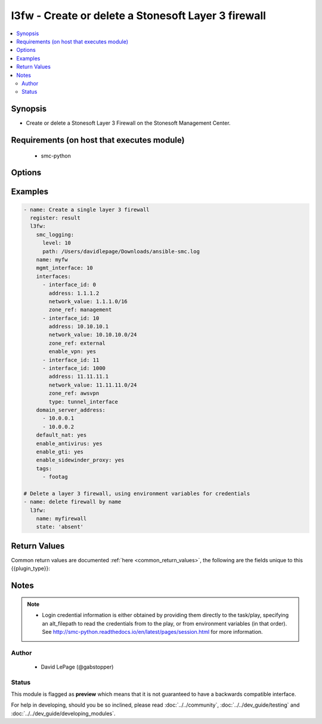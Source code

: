 .. _l3fw:


l3fw - Create or delete a Stonesoft Layer 3 firewall
++++++++++++++++++++++++++++++++++++++++++++++++++++

.. versionadded:: 2.5




.. contents::
   :local:
   :depth: 2


Synopsis
--------


* Create or delete a Stonesoft Layer 3 Firewall on the Stonesoft Management Center.



Requirements (on host that executes module)
-------------------------------------------

  * smc-python


Options
-------

.. raw:: html

    <table border=1 cellpadding=4>

    <tr>
    <th class="head">parameter</th>
    <th class="head">required</th>
    <th class="head">default</th>
    <th class="head">choices</th>
    <th class="head">comments</th>
    </tr>

    <tr>
    <td>default_nat<br/><div style="font-size: small;"></div></td>
    <td>no</td>
    <td></td>
    <td><ul><li>yes</li><li>no</li></ul></td>
	<td>
        <p>Whether to enable default NAT on the FW. Default NAT will identify internal networks and use the external interface IP for outgoing traffic</p>
	</td>
	</tr>
    </td>
    </tr>

    <tr>
    <td>domain_server_address<br/><div style="font-size: small;"></div></td>
    <td>no</td>
    <td></td>
    <td></td>
	<td>
        <p>A list of IP addresses to use as DNS resolvers for the FW.</p>
	</td>
	</tr>
    </td>
    </tr>

    <tr>
    <td>enable_antivirus<br/><div style="font-size: small;"></div></td>
    <td>no</td>
    <td></td>
    <td><ul><li>yes</li><li>no</li></ul></td>
	<td>
        <p>Enable Anti-Virus engine on the FW</p>
	</td>
	</tr>
    </td>
    </tr>

    <tr>
    <td>enable_gti<br/><div style="font-size: small;"></div></td>
    <td>no</td>
    <td></td>
    <td><ul><li>yes</li><li>no</li></ul></td>
	<td>
        <p>Enable file reputation</p>
	</td>
	</tr>
    </td>
    </tr>

    <tr>
    <td>enable_ospf<br/><div style="font-size: small;"></div></td>
    <td>no</td>
    <td></td>
    <td><ul><li>yes</li><li>no</li></ul></td>
	<td>
        <p>Enable OSPF on the FW management interface</p>
	</td>
	</tr>
    </td>
    </tr>

    <tr>
    <td>enable_sidewinder_proxy<br/><div style="font-size: small;"></div></td>
    <td>no</td>
    <td></td>
    <td><ul><li>yes</li><li>no</li></ul></td>
	<td>
        <p>Enable Sidewinder proxy capability on the FW</p>
	</td>
	</tr>
    </td>
    </tr>
    <tr>
    <td rowspan="2">interfaces<br/><div style="font-size: small;"></div></td>
    <td>yes</td>
    <td></td>
    <td></td>
    <td>
        <div>List of interface definitions for this FW</div>
    </tr>

    <tr>
    <td colspan="5">
        <table border=1 cellpadding=4>
        <caption><b>Dictionary object interfaces</b></caption>

        <tr>
        <th class="head">parameter</th>
        <th class="head">required</th>
        <th class="head">default</th>
        <th class="head">choices</th>
        <th class="head">comments</th>
        </tr>

        <tr>
        <td>enable_vpn<br/><div style="font-size: small;"></div></td>
        <td>no</td>
        <td></td>
        <td><ul><li>yes</li><li>no</li></ul></td>
        <td>
            <div>Enable VPN on this interface</div>
        </td>
        </tr>

        <tr>
        <td>zone_ref<br/><div style="font-size: small;"></div></td>
        <td>no</td>
        <td></td>
        <td></td>
        <td>
            <div>Optional zone for this interface, by name. If zone doesn't exist, it will be created</div>
        </td>
        </tr>

        <tr>
        <td>network_value<br/><div style="font-size: small;"></div></td>
        <td>yes</td>
        <td></td>
        <td></td>
        <td>
            <div>Network CIDR for the <code>address</code> specified</div>
        </td>
        </tr>

        <tr>
        <td>address<br/><div style="font-size: small;"></div></td>
        <td>yes</td>
        <td></td>
        <td></td>
        <td>
            <div>IP address for this interface</div>
        </td>
        </tr>

        <tr>
        <td>type<br/><div style="font-size: small;"></div></td>
        <td>no</td>
        <td>physical_interface</td>
        <td><ul><li>physical_interface</li><li>tunnel_interface</li></ul></td>
        <td>
            <div>Type of interface. Default type is physical_interface. If this is designated as an interface type other than physical, you must specify the type.</div>
        </td>
        </tr>

        <tr>
        <td>interface_id<br/><div style="font-size: small;"></div></td>
        <td>yes</td>
        <td></td>
        <td></td>
        <td>
            <div>Interface ID for this interface.</div>
        </td>
        </tr>

        </table>

    </td>
    </tr>
    </td>
    </tr>

    <tr>
    <td>location<br/><div style="font-size: small;"></div></td>
    <td>no</td>
    <td></td>
    <td></td>
	<td>
        <p>Location for this FW. Used for FW's that are behind NAT</p>
	</td>
	</tr>
    </td>
    </tr>

    <tr>
    <td>log_server<br/><div style="font-size: small;"></div></td>
    <td>no</td>
    <td></td>
    <td></td>
	<td>
        <p>Specify a log server to use. This is useful if multiple log servers are available.</p>
	</td>
	</tr>
    </td>
    </tr>

    <tr>
    <td>mgmt_interface<br/><div style="font-size: small;"></div></td>
    <td>yes</td>
    <td></td>
    <td></td>
	<td>
        <p>The management interface id. In the intent is to create the fw, <code>interfaces</code> must also be specified with a matching interface_id</p>
	</td>
	</tr>
    </td>
    </tr>

    <tr>
    <td>name<br/><div style="font-size: small;"></div></td>
    <td>yes</td>
    <td></td>
    <td></td>
	<td>
        <p>The name of the firewall to add or delete</p>
	</td>
	</tr>
    </td>
    </tr>

    <tr>
    <td>smc_address<br/><div style="font-size: small;"></div></td>
    <td>no</td>
    <td></td>
    <td></td>
	<td>
        <p>FQDN with port of SMC. The default value is the environment variable <code>SMC_ADDRESS</code></p>
	</td>
	</tr>
    </td>
    </tr>

    <tr>
    <td>smc_alt_filepath<br/><div style="font-size: small;"></div></td>
    <td>no</td>
    <td></td>
    <td></td>
	<td>
        <p>Provide an alternate path location to read the credentials from. File is expected to be stored in ~.smcrc. If provided, url and api_key settings are not required and will be ignored.</p>
	</td>
	</tr>
    </td>
    </tr>

    <tr>
    <td>smc_api_key<br/><div style="font-size: small;"></div></td>
    <td>no</td>
    <td></td>
    <td></td>
	<td>
        <p>API key for api client. The default value is the environment variable <code>SMC_API_KEY</code> Required if <em>url</em></p>
	</td>
	</tr>
    </td>
    </tr>

    <tr>
    <td>smc_api_version<br/><div style="font-size: small;"></div></td>
    <td>no</td>
    <td></td>
    <td></td>
	<td>
        <p>Optional API version to connect to. If none is provided, the latest SMC version API will be used based on the Management Center version. Can be set though the environment variable <code>SMC_API_VERSION</code></p>
	</td>
	</tr>
    </td>
    </tr>

    <tr>
    <td>smc_domain<br/><div style="font-size: small;"></div></td>
    <td>no</td>
    <td></td>
    <td></td>
	<td>
        <p>Optional domain to log in to. If no domain is provided, 'Shared Domain' is used. Can be set throuh the environment variable <code>SMC_DOMAIN</code></p>
	</td>
	</tr>
    </td>
    </tr>
    <tr>
    <td rowspan="2">smc_extra_args<br/><div style="font-size: small;"></div></td>
    <td>no</td>
    <td></td>
    <td></td>
    <td>
        <div>Extra arguments to pass to login constructor. These are generally only used if specifically requested by support personnel.</div>
    </tr>

    <tr>
    <td colspan="5">
        <table border=1 cellpadding=4>
        <caption><b>Dictionary object smc_extra_args</b></caption>

        <tr>
        <th class="head">parameter</th>
        <th class="head">required</th>
        <th class="head">default</th>
        <th class="head">choices</th>
        <th class="head">comments</th>
        </tr>

        <tr>
        <td>verify<br/><div style="font-size: small;"></div></td>
        <td>no</td>
        <td>True</td>
        <td><ul><li>yes</li><li>no</li></ul></td>
        <td>
            <div>Is the connection to SMC is HTTPS, you can set this to True, or provide a path to a client certificate to verify the SMC SSL certificate. You can also explicitly set this to False.</div>
        </td>
        </tr>

        </table>

    </td>
    </tr>
    </td>
    </tr>
    <tr>
    <td rowspan="2">smc_logging<br/><div style="font-size: small;"></div></td>
    <td>no</td>
    <td></td>
    <td></td>
    <td>
        <div>Optionally enable SMC API logging to a file</div>
    </tr>

    <tr>
    <td colspan="5">
        <table border=1 cellpadding=4>
        <caption><b>Dictionary object smc_logging</b></caption>

        <tr>
        <th class="head">parameter</th>
        <th class="head">required</th>
        <th class="head">default</th>
        <th class="head">choices</th>
        <th class="head">comments</th>
        </tr>

        <tr>
        <td>path<br/><div style="font-size: small;"></div></td>
        <td>yes</td>
        <td></td>
        <td></td>
        <td>
            <div>Full path to the log file</div>
        </td>
        </tr>

        <tr>
        <td>level<br/><div style="font-size: small;"></div></td>
        <td>no</td>
        <td></td>
        <td></td>
        <td>
            <div>Log level as specified by the standard python logging library, in int format. Default setting is logging.DEBUG.</div>
        </td>
        </tr>

        </table>

    </td>
    </tr>
    </td>
    </tr>

    <tr>
    <td>smc_timeout<br/><div style="font-size: small;"></div></td>
    <td>no</td>
    <td></td>
    <td></td>
	<td>
        <p>Optional timeout for connections to the SMC. Can be set through environment <code>SMC_TIMEOUT</code></p>
	</td>
	</tr>
    </td>
    </tr>

    <tr>
    <td>state<br/><div style="font-size: small;"></div></td>
    <td>no</td>
    <td>present</td>
    <td><ul><li>present</li><li>absent</li></ul></td>
	<td>
        <p>Create or delete layer 3 FW</p>
	</td>
	</tr>
    </td>
    </tr>

    <tr>
    <td>tags<br/><div style="font-size: small;"></div></td>
    <td>no</td>
    <td></td>
    <td></td>
	<td>
        <p>Provide an optional category tag to the engine. If the category does not exist, it will be created</p>
	</td>
	</tr>
    </td>
    </tr>

    </table>
    </br>

Examples
--------

.. code-block:: yaml

    
    - name: Create a single layer 3 firewall
      register: result
      l3fw:
        smc_logging:
          level: 10
          path: /Users/davidlepage/Downloads/ansible-smc.log
        name: myfw
        mgmt_interface: 10
        interfaces:
          - interface_id: 0
            address: 1.1.1.2
            network_value: 1.1.1.0/16
            zone_ref: management
          - interface_id: 10
            address: 10.10.10.1
            network_value: 10.10.10.0/24
            zone_ref: external
            enable_vpn: yes
          - interface_id: 11
          - interface_id: 1000
            address: 11.11.11.1
            network_value: 11.11.11.0/24
            zone_ref: awsvpn
            type: tunnel_interface 
        domain_server_address:
          - 10.0.0.1
          - 10.0.0.2
        default_nat: yes
        enable_antivirus: yes
        enable_gti: yes
        enable_sidewinder_proxy: yes
        tags: 
          - footag
    
    # Delete a layer 3 firewall, using environment variables for credentials
    - name: delete firewall by name
      l3fw:
        name: myfirewall
        state: 'absent'

Return Values
-------------

Common return values are documented :ref:`here <common_return_values>`, the following are the fields unique to this {{plugin_type}}:

.. raw:: html

    <table border=1 cellpadding=4>

    <tr>
    <th class="head">name</th>
    <th class="head">description</th>
    <th class="head">returned</th>
    <th class="head">type</th>
    <th class="head">sample</th>
    </tr>

    <tr>
    <td>state</td>
    <td>
        <div>The current state of the element</div>
    </td>
    <td align=center></td>
    <td align=center>dict</td>
    <td align=center></td>
    </tr>

    <tr>
    <td>changed</td>
    <td>
        <div>Whether or not the change succeeded</div>
    </td>
    <td align=center>always</td>
    <td align=center>bool</td>
    <td align=center></td>
    </tr>
    </table>
    </br></br>


Notes
-----

.. note::
    - Login credential information is either obtained by providing them directly to the task/play, specifying an alt_filepath to read the credentials from to the play, or from environment variables (in that order). See http://smc-python.readthedocs.io/en/latest/pages/session.html for more information.


Author
~~~~~~

    * David LePage (@gabstopper)




Status
~~~~~~

This module is flagged as **preview** which means that it is not guaranteed to have a backwards compatible interface.



For help in developing, should you be so inclined, please read :doc:`../../community`,
:doc:`../../dev_guide/testing` and :doc:`../../dev_guide/developing_modules`.
